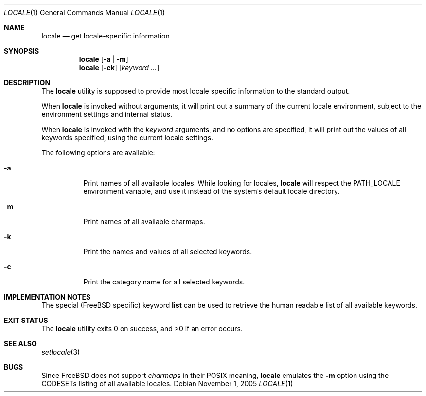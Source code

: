 .\"
.\" Copyright (c) 2003 Alexey Zelkin <phantom@FreeBSD.org>
.\" All rights reserved.
.\"
.\" Redistribution and use in source and binary forms, with or without
.\" modification, are permitted provided that the following conditions
.\" are met:
.\" 1. Redistributions of source code must retain the above copyright
.\"    notice, this list of conditions and the following disclaimer.
.\" 2. Redistributions in binary form must reproduce the above copyright
.\"    notice, this list of conditions and the following disclaimer in the
.\"    documentation and/or other materials provided with the distribution.
.\"
.\" THIS SOFTWARE IS PROVIDED BY THE AUTHOR AND CONTRIBUTORS ``AS IS'' AND
.\" ANY EXPRESS OR IMPLIED WARRANTIES, INCLUDING, BUT NOT LIMITED TO, THE
.\" IMPLIED WARRANTIES OF MERCHANTABILITY AND FITNESS FOR A PARTICULAR PURPOSE
.\" ARE DISCLAIMED.  IN NO EVENT SHALL THE AUTHOR OR CONTRIBUTORS BE LIABLE
.\" FOR ANY DIRECT, INDIRECT, INCIDENTAL, SPECIAL, EXEMPLARY, OR CONSEQUENTIAL
.\" DAMAGES (INCLUDING, BUT NOT LIMITED TO, PROCUREMENT OF SUBSTITUTE GOODS
.\" OR SERVICES; LOSS OF USE, DATA, OR PROFITS; OR BUSINESS INTERRUPTION)
.\" HOWEVER CAUSED AND ON ANY THEORY OF LIABILITY, WHETHER IN CONTRACT, STRICT
.\" LIABILITY, OR TORT (INCLUDING NEGLIGENCE OR OTHERWISE) ARISING IN ANY WAY
.\" OUT OF THE USE OF THIS SOFTWARE, EVEN IF ADVISED OF THE POSSIBILITY OF
.\" SUCH DAMAGE.
.\"
.\" $FreeBSD: src/usr.bin/locale/locale.1,v 1.8.10.1.2.1 2009/10/25 01:10:29 kensmith Exp $
.\"
.Dd November 1, 2005
.Dt LOCALE 1
.Os
.Sh NAME
.Nm locale
.Nd get locale-specific information
.Sh SYNOPSIS
.Nm
.Op Fl a | m
.Nm
.Op Fl ck
.Op Ar keyword ...
.Sh DESCRIPTION
The
.Nm
utility is supposed to provide most locale specific information to
the standard output.
.Pp
When
.Nm
is invoked without arguments, it will print out a summary of the current
locale environment, subject to the environment settings and
internal status.
.Pp
When
.Nm
is invoked with the
.Ar keyword
arguments, and no options are specified, it will print out the
values of all keywords specified, using the current locale settings.
.Pp
The following options are available:
.Bl -tag -width indent
.It Fl a
Print names of all available locales.
While looking for locales,
.Nm
will respect the
.Ev PATH_LOCALE
environment variable, and use it instead of the system's default locale
directory.
.It Fl m
Print names of all available charmaps.
.It Fl k
Print the names and values of all selected keywords.
.It Fl c
Print the category name for all selected keywords.
.El
.Sh IMPLEMENTATION NOTES
The special
.Pf ( Fx
specific) keyword
.Cm list
can be used to retrieve the human readable list of all available keywords.
.Sh EXIT STATUS
.Ex -std
.Sh SEE ALSO
.Xr setlocale 3
.Sh BUGS
Since
.Fx
does not support
.Em charmap Ns s
in their
.Tn POSIX
meaning,
.Nm
emulates the
.Fl m
option using the CODESETs listing of all available locales.

